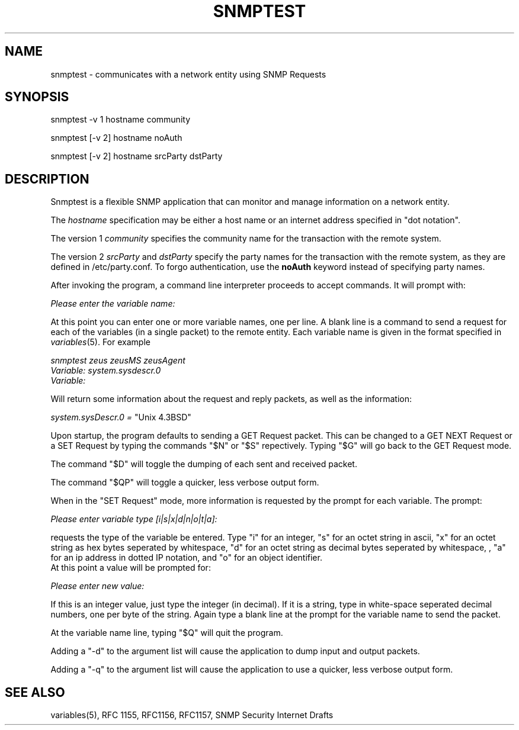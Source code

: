 .\* /***********************************************************
.\" 	Copyright 1988, 1989 by Carnegie Mellon University
.\" 
.\"                       All Rights Reserved
.\" 
.\" Permission to use, copy, modify, and distribute this software and its 
.\" documentation for any purpose and without fee is hereby granted, 
.\" provided that the above copyright notice appear in all copies and that
.\" both that copyright notice and this permission notice appear in 
.\" supporting documentation, and that the name of CMU not be
.\" used in advertising or publicity pertaining to distribution of the
.\" software without specific, written prior permission.  
.\" 
.\" CMU DISCLAIMS ALL WARRANTIES WITH REGARD TO THIS SOFTWARE, INCLUDING
.\" ALL IMPLIED WARRANTIES OF MERCHANTABILITY AND FITNESS, IN NO EVENT SHALL
.\" CMU BE LIABLE FOR ANY SPECIAL, INDIRECT OR CONSEQUENTIAL DAMAGES OR
.\" ANY DAMAGES WHATSOEVER RESULTING FROM LOSS OF USE, DATA OR PROFITS,
.\" WHETHER IN AN ACTION OF CONTRACT, NEGLIGENCE OR OTHER TORTIOUS ACTION,
.\" ARISING OUT OF OR IN CONNECTION WITH THE USE OR PERFORMANCE OF THIS
.\" SOFTWARE.
.\" ******************************************************************/
.TH SNMPTEST 1 "13 July 1994"
.UC 4
.SH NAME
snmptest - communicates with a network entity using SNMP Requests
.SH SYNOPSIS
snmptest -v 1 hostname community
.PP
snmptest [-v 2] hostname noAuth
.PP
snmptest [-v 2] hostname srcParty dstParty
.SH DESCRIPTION
Snmptest is a flexible SNMP application that can monitor and manage
information on a network entity.
.PP
The
.I hostname
specification may be either a host name or an internet address
specified in "dot notation".
.PP
The version 1
.I community
specifies the community name for the transaction with the remote system.
.PP
The version 2
.I srcParty
and
.I dstParty
specify the party names for the transaction with the remote system, as
they are defined in /etc/party.conf.  To forgo authentication, use the
.B noAuth
keyword instead of specifying party names.
.PP
After invoking the program, a command line
interpreter proceeds to accept commands.  It will prompt with:
.PP
.I Please enter the variable name:
.PP
At this point you can enter one or more variable names, one per line.
A blank line is a command to send a request for each of the variables (in a single
packet) to the remote entity. Each variable name is given in the format specified in
.IR variables (5).
For example
.PP
.I snmptest zeus zeusMS zeusAgent
.br
.I Variable: system.sysdescr.0
.br
.I Variable: 
.PP
Will return some information about the request and reply packets, as well as the
information:
.PP
.I system.sysDescr.0 =
"Unix 4.3BSD"
.PP
Upon startup, the program defaults to sending a GET Request packet.  This can be changed
to a GET NEXT Request or a SET Request by typing the commands "$N" or "$S" repectively.  Typing
"$G" will go back to the GET Request mode.
.PP
The command "$D" will toggle the dumping of each sent and received packet.
.PP
The command "$QP" will toggle a quicker, less verbose output form.
.PP
When in the "SET Request" mode, more information is requested by the prompt for each variable.  The prompt:
.PP
.I Please enter variable type  [i|s|x|d|n|o|t|a]:
.PP
requests the type of the variable be entered.  Type "i" for an integer, "s" for an octet string in ascii, "x" for an octet string as hex bytes seperated by whitespace, "d" for an octet string as decimal bytes seperated by whitespace, , "a" for an ip address in dotted IP notation, and "o" for an object identifier.
.br
At this point a value will be prompted for:
.PP
.I Please enter new value: 
.PP
If this is an integer value, just type the integer (in decimal).  If it is a string, type in
white-space seperated decimal numbers, one per byte of the string.  Again type a blank line at
the prompt for the variable name to send the packet.
.PP
At the variable name line, typing "$Q" will quit the program.
.PP
Adding a "-d" to the argument list will cause the application to dump input and output packets.
.PP
Adding a "-q" to the argument list will cause the application to use a quicker, less verbose output form.
.PP
.SH "SEE ALSO"
variables(5), RFC 1155, RFC1156, RFC1157, SNMP Security Internet Drafts
